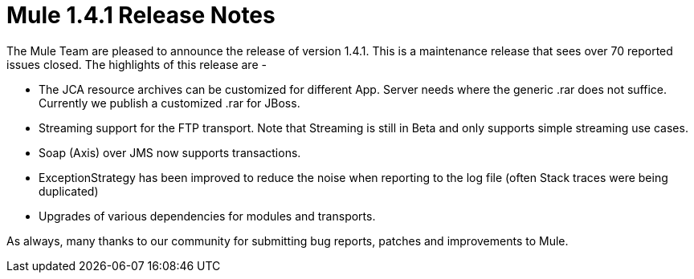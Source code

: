 = Mule 1.4.1 Release Notes
:keywords: release notes, esb


The Mule Team are pleased to announce the release of version 1.4.1. This is a maintenance release that sees over 70 reported issues closed. The highlights of this release are -

* The JCA resource archives can be customized for different App. Server needs where the generic .rar does not suffice. Currently we publish a customized .rar for JBoss.
* Streaming support for the FTP transport. Note that Streaming is still in Beta and only supports simple streaming use cases.
* Soap (Axis) over JMS now supports transactions.
* ExceptionStrategy has been improved to reduce the noise when reporting to the log file (often Stack traces were being duplicated)
* Upgrades of various dependencies for modules and transports.

As always, many thanks to our community for submitting bug reports, patches and improvements to Mule.
